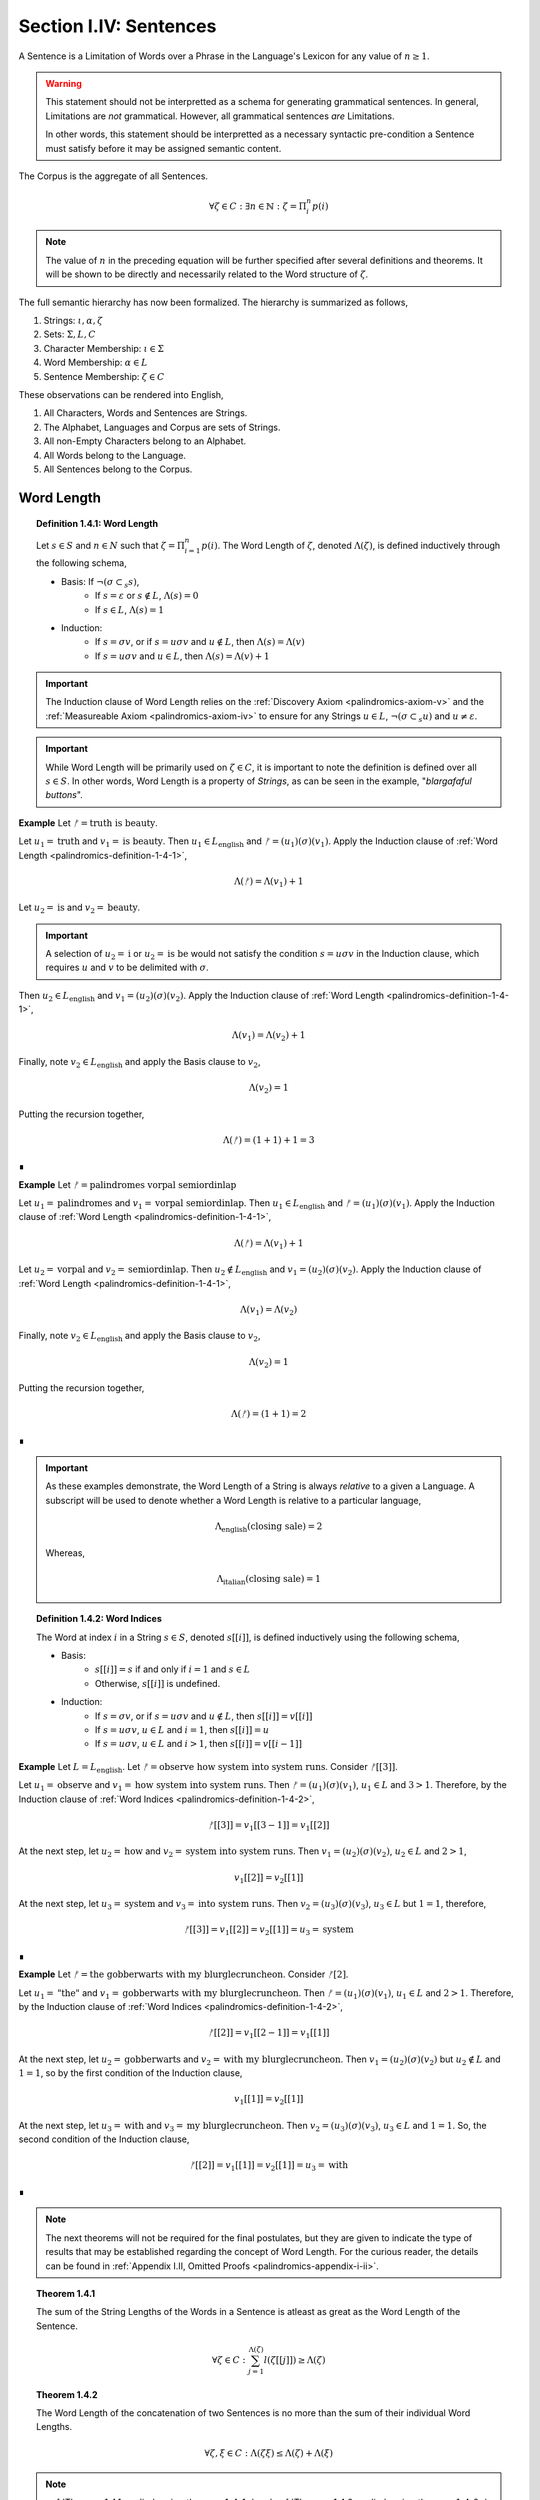 .. _palindromics-section-i-iv:

Section I.IV: Sentences
=======================

A Sentence is a Limitation of Words over a Phrase in the Language's Lexicon for any value of :math:`n \geq 1`.

.. warning::

    This statement should not be interpretted as a schema for generating grammatical sentences. In general, Limitations are *not* grammatical. However, all grammatical sentences *are* Limitations.
    
    In other words, this statement should be interpretted as a necessary syntactic pre-condition a Sentence must satisfy before it may be assigned semantic content.

The Corpus is the aggregate of all Sentences.

.. math::

    \forall \zeta \in C: \exists n \in \mathbb{N}: \zeta = \Pi_i^{n} p(i)

.. note::

    The value of :math:`n` in the preceding equation will be further specified after several definitions and theorems. It will be shown to be directly and necessarily related to the Word structure of :math:`\zeta`.

The full semantic hierarchy has now been formalized. The hierarchy is summarized as follows,

1. Strings: :math:`\iota, \alpha, \zeta`
2. Sets: :math:`\Sigma, L, C`
3. Character Membership: :math:`\iota \in \Sigma`
4. Word Membership: :math:`\alpha \in L`
5. Sentence Membership: :math:`\zeta \in C`

These observations can be rendered into English,

1. All Characters, Words and Sentences are Strings.
2. The Alphabet, Languages and Corpus are sets of Strings.
3. All non-Empty Characters belong to an Alphabet.
4. All Words belong to the Language.
5. All Sentences belong to the Corpus.

.. _palindromics-word-length:

Word Length
-----------

.. _palindromics-definition-1-4-1:

.. topic:: Definition 1.4.1: Word Length

    Let :math:`s \in S` and :math:`n \in N` such that :math:`\zeta = \Pi_{i=1}^n p(i)`. The Word Length of :math:`\zeta`, denoted :math:`\Lambda(\zeta)`, is defined inductively through the following schema,

    - Basis: If :math:`\neg(\sigma \subset_s s)`,
        - If :math:`s = \varepsilon` or :math:`s \notin L`, :math:`\Lambda(s) = 0`
        - If :math:`s \in L`, :math:`\Lambda(s) = 1`
    - Induction: 
        - If :math:`s = {\sigma}{v}`, or if :math:`s = {u}{\sigma}{v}` and :math:`u \notin L`, then :math:`\Lambda(s) = \Lambda(v)`
        - If :math:`s = {u}{\sigma}{v}` and :math:`u \in L`, then :math:`\Lambda(s) = \Lambda(v) + 1`

.. important::

    The Induction clause of Word Length relies on the :ref:`Discovery Axiom <palindromics-axiom-v>` and the :ref:`Measureable Axiom <palindromics-axiom-iv>` to ensure for any Strings :math:`u \in L`, :math:`\neg(\sigma \subset_s u)` and :math:`u \neq \varepsilon`.

.. important::

    While Word Length will be primarily used on :math:`\zeta \in C`, it is important to note the definition is defined over all :math:`s \in S`. In other words, Word Length is a property of *Strings*, as can be seen in the example, "*blargafaful buttons*". 


**Example** Let :math:`ᚠ = \text{truth is beauty}`.

Let :math:`u_1 = \text{truth}` and :math:`v_1 = \text{is beauty}`. Then :math:`u_1 \in L_{\text{english}}` and :math:`ᚠ = (u_1)(\sigma)(v_1)`. Apply the Induction clause of :ref:`Word Length <palindromics-definition-1-4-1>`,

.. math::

    \Lambda(ᚠ) = \Lambda(v_1) + 1

Let :math:`u_2 = \text{is}` and :math:`v_2 = \text{beauty}`. 

.. important::

    A selection of :math:`u_2 = \text{i}` or :math:`u_2 = \text{is be}` would not satisfy the condition :math:`s = {u}{\sigma}{v}` in the Induction clause, which requires :math:`u` and :math:`v` to be delimited with :math:`\sigma`.

Then :math:`u_2 \in L_{\text{english}}` and :math:`v_1 = (u_2)(\sigma)(v_2)`. Apply the Induction clause of :ref:`Word Length <palindromics-definition-1-4-1>`,

.. math::

    \Lambda(v_1) = \Lambda(v_2) + 1

Finally, note :math:`v_2 \in L_{\text{english}}` and apply the Basis clause to :math:`v_2`,

.. math::

    \Lambda(v_2) = 1

Putting the recursion together,

.. math::

    \Lambda(ᚠ) = (1 + 1) + 1 = 3

∎

**Example** Let :math:`ᚠ = \text{palindromes vorpal semiordinlap}`

Let :math:`u_1 = \text{palindromes}` and :math:`v_1 = \text{vorpal semiordinlap}`. Then :math:`u_1 \in L_{\text{english}}` and :math:`ᚠ = (u_1)(\sigma)(v_1)`. Apply the Induction clause of :ref:`Word Length <palindromics-definition-1-4-1>`,

.. math::

    \Lambda(ᚠ) = \Lambda(v_1) + 1

Let :math:`u_2 = \text{vorpal}` and :math:`v_2 = \text{semiordinlap}`. Then :math:`u_2 \notin L_{\text{english}}` and :math:`v_1 = (u_2)(\sigma)(v_2)`. Apply the Induction clause of :ref:`Word Length <palindromics-definition-1-4-1>`,

.. math::

    \Lambda(v_1) = \Lambda(v_2)

Finally, note :math:`v_2 \in L_{\text{english}}` and apply the Basis clause to :math:`v_2`,

.. math::

    \Lambda(v_2) = 1

Putting the recursion together,

.. math::

    \Lambda(ᚠ) = (1 + 1) = 2

∎

.. important::

    As these examples demonstrate, the Word Length of a String is always *relative* to a given a Language. A subscript will be used to denote whether a Word Length is relative to a particular language, 
    
    .. math::
        
        \Lambda_{\text{english}}(\text{closing sale}) = 2

    Whereas,

    .. math::

        \Lambda_{\text{italian}}(\text{closing sale}) = 1

.. _palindromics-definition-1-4-2:

.. topic:: Definition 1.4.2: Word Indices

    The Word at index :math:`i` in a String :math:`s \in S`, denoted :math:`s[[i]]`, is defined inductively using the following schema,

    - Basis: 
        - :math:`s[[i]] = s` if and only if :math:`i = 1` and :math:`s \in L`
        - Otherwise, :math:`s[[i]]` is undefined.
    - Induction:
        - If :math:`s = {\sigma}{v}`, or if :math:`s = {u}{\sigma}{v}` and :math:`u \notin L`, then :math:`s[[i]] = v[[i]]`
        - If :math:`s = {u}{\sigma}{v}`, :math:`u \in L` and :math:`i = 1`, then :math:`s[[i]] = u`
        - If :math:`s = {u}{\sigma}{v}`, :math:`u \in L` and :math:`i > 1`, then :math:`s[[i]] = v[[i-1]]`

**Example** Let :math:`L = L_{\text{english}}`. Let :math:`ᚠ = \text{observe how system into system runs}`. Consider :math:`ᚠ[[3]]`.

Let :math:`u_1 = \text{observe}` and :math:`v_1 = \text{how system into system runs}`. Then :math:`ᚠ = (u_1)(\sigma)(v_1)`, :math:`u_1 \in L` and :math:`3 > 1`. Therefore, by the Induction clause of :ref:`Word Indices <palindromics-definition-1-4-2>`,

.. math::

    ᚠ[[3]] = v_1[[3-1]] = v_1[[2]]

At the next step, let :math:`u_2 = \text{how}` and :math:`v_2 = \text{system into system runs}`. Then :math:`v_1 = (u_2)(\sigma)(v_2)`, :math:`u_2 \in L` and :math:`2 > 1`,

.. math::

    v_1[[2]] = v_2[[1]]

At the next step, let :math:`u_3 = \text{system}` and :math:`v_3 = \text{into system runs}`. Then :math:`v_2 = (u_3)(\sigma)(v_3)`, :math:`u_3 \in L` but :math:`1 = 1`, therefore,

.. math::

    ᚠ[[3]] = v_1[[2]] = v_2[[1]] = u_3 = \text{system}

∎

**Example** Let :math:`ᚠ = \text{the gobberwarts with my blurglecruncheon}`. Consider :math:`ᚠ[2]`.

Let :math:`u_1 = \text{"the"}` and :math:`v_1 = \text{gobberwarts with my blurglecruncheon}`. Then :math:`ᚠ = (u_1)(\sigma)(v_1)`, :math:`u_1 \in L` and :math:`2 > 1`. Therefore, by the Induction clause of :ref:`Word Indices <palindromics-definition-1-4-2>`,

.. math::

    ᚠ[[2]] = v_1[[2-1]] = v_1[[1]]

At the next step, let :math:`u_2 = \text{gobberwarts}` and :math:`v_2 = \text{with my blurglecruncheon}`. Then :math:`v_1 = (u_2)(\sigma)(v_2)` but :math:`u_2 \notin L` and :math:`1 = 1`, so by the first condition of the Induction clause,

.. math::

    v_1[[1]] = v_2[[1]]

At the next step, let :math:`u_3 = \text{with}` and :math:`v_3 = \text{my blurglecruncheon}`. Then :math:`v_2 = (u_3)(\sigma)(v_3)`, :math:`u_3 \in L` and :math:`1 = 1`. So, the second condition of the Induction clause,

.. math::

    ᚠ[[2]] = v_1[[1]] = v_2[[1]] = u_3 = \text{with}

∎


.. note::

    The next theorems will not be required for the final postulates, but they are given to indicate the type of results that may be established regarding the concept of Word Length. For the curious reader, the details can be found in :ref:`Appendix I.II, Omitted Proofs <palindromics-appendix-i-ii>`.

.. _palindromics-theorem-1-4-1:

.. topic:: Theorem 1.4.1

    The sum of the String Lengths of the Words in a Sentence is atleast as great as the Word Length of the Sentence.

    .. math::

        \forall \zeta \in C: \sum_{j=1}^{\Lambda(\zeta)} l(\zeta[[j]]) \geq \Lambda(\zeta)

.. _palindromics-theorem-1-4-2:

.. topic:: Theorem 1.4.2

    The Word Length of the concatenation of two Sentences is no more than the sum of their individual Word Lengths.

    .. math::

        \forall \zeta, \xi \in C: \Lambda(\zeta\xi) \leq \Lambda(\zeta) + \Lambda(\xi)

.. note::

    :ref:`Theorem 1.4.1 <palindromics-theorem-1-4-1>` and :ref:`Theorem 1.4.2 <palindromics-theorem-1-4-2>` demonstrate Word Length is fundamentally different than String Length with respect to the operation of concatenation. In :ref:`Theorem 1.2.1 <palindromics-theorem-1-2-1>`, it was shown String Length sums over concatenation. :ref:`Theorem 1.4.1 <palindromics-theorem-1-4-1>` shows the corresponding property is not necessarily true for Word Length. This is an artifact of the potential destruction of semantic content that may occur upon concatenation. (The edge case of compound Words (e.g. *daylight*) makes the proof :ref:`Theorem 1.4.2 <palindromics-theorem-1-4-2>` particularly interesting.)

    Indeed, most algebraic properties of *String Length* do not extend up the semantic hierarchy. For example, it is easily seen, in general, 

    .. math::

        \Lambda(\zeta^{-1}) \neq \Lambda(\zeta)

    However, there is a special class of sentences where this property does hold, as will be seen in :ref:`Theorem 1.4.12 <palindromics-theorem-1-4-12>`.

.. _palindromics-sentence-theorems:

Theorems
--------

The first theorem demonstrates the relationship between a Limitation and Word Length that was pointed out in the introduction of this subsection.

.. _palindromics-theorem-1-4-3:

.. topic:: Theorem 1.4.3

    .. math::

        \forall \zeta \in C: \zeta = \Pi_{i=1}^{\Lambda(\zeta)} \zeta[[i]]

**Proof** Let :math:`\zeta \in C`. By definition of a Sentence, there exists :math:`n \in \mathbb{N}` and :math:`p \in L_n` such that

.. math::

    p = (\alpha_1, \alpha_2, ... , \alpha_n)

.. math::

    \zeta = \Pi_{i=1}^{n} p(i)

So that, applying the :ref:`definition of Limitations <palindromics-definition-1-3-5>`,

.. math::

    \zeta = (\alpha_1)(\sigma)(\alpha_2)(\sigma)...(\sigma)(\alpha_n) \quad \text{ (1) }
    
By the :ref:`definition of Word Length <palindromics-definition-1-4-1>`, with :math:`u = \alpha_1` and :math:`v = \Pi_{i=1}^{n-1} \alpha_{i+1}`

.. math::

    \Lambda(\zeta) = \Lambda(\Pi_{i=1}^{n-1} \alpha_{i+1}) + 1

Since there are :math:`n` words in :math:`p`, it follows the :ref:`definition of Word Length <palindromics-definition-1-4-1>` will be applied :math:`n` times, resulting in,

.. math::

    \Lambda(\zeta) = n

Now, apply the :ref:`definition of Word Indices <palindromics-definition-1-4-2>` to (1). The Basis clause yields,

.. math::

    \zeta[[1]] = \alpha_1

Using the Induction clause with :math:`u = \alpha_1` and :math:`v = \Pi_{i=1}^{n-1} \alpha_{i+1}`,

.. math::

    \zeta[[2]] = v[[1]] = \alpha_2

Where the last equality follows from the Basis clause applied to :math:`v`. Continuing this process, it is found,

.. math::

    \forall i \in N_n: \zeta[[i]] = \alpha_i

Therefore, since the Words in the Sentence correspond index by index to the Words in the Phrase, and the Word Length of the Sentence is equal to the Word Length of the Phrase, it follows, 

.. math::

    \forall \zeta \in C: \zeta = \Pi_{i=1}^{\Lambda(\zeta)} \zeta[[i]]

∎

.. note::

    The next theorem can be seen as a specialiation of :ref:`Theorem 1.2.5 <palindromics-theorem-1-2-5>` for the subdomain of the Corpus.

.. _palindromics-theorem-1-4-4:

.. topic:: Theorem 1.4.4

    The inverse of a Limitation is the Limitation of inverses.

    .. math::

        \forall \zeta \in C: (\Pi_{i=1}^{\Lambda(\zeta)} \zeta[[i]])^{-1} = \Pi_{i=1}^{\Lambda(\zeta)} (\zeta[[\Lambda(\zeta) - i + 1]])^{-1}


**Proof** Let :math:`\zeta \in C`. Let :math:`n = \Lambda(\zeta)`. Let :math:`s`,

.. math::

    s = \Pi_{i=1}^{n} \zeta[[i]] \quad \text{ (1) }

.. math::

    = (\zeta[[1]])(\sigma)(\zeta[[2]]) ... (\sigma)(\zeta[[n]])

Consider :math:`s^{-1}`,

.. math::

    s^{-1} = ((\zeta[[1]])(\sigma)(\zeta[[2]]) ... (\sigma)(\zeta[[n]]))^{-1}

From :ref:`String Inversion <palindromics-definition-1-2-8>` and the fact :math:`l(\sigma) = 1`, it follows :math:`\sigma^{-1} = \sigma`. Using this fact, the application of :ref:`Theorem 1.2.10 <palindromics-theorem-1-2-10>` :math:`n` times yields,

.. math::

    s^{-1} = ({\zeta}^{-1}[[n]])(\sigma)({\zeta}^{-1}[[n-1]]) ... (\sigma)({\zeta}^{-1}[[1]])

Reindex the terms on the RHS to match :ref:`Limitation <palindromics-definition-1-3-5>` with :math:`j = n - i + 1`. Then, as :math:`i` goes from :math:`1 \to n`, :math:`j` goes :math:`n \to 1` and visa versa,

.. math::

    = \Pi_{i=1}^{n} {\zeta[[n - i + 1]]}^{-1} \quad \text{ (2) }

Combining (1) and (2) and generalizing,

.. math::

    \forall \zeta in C: (\Pi_{i=1}^{n} \zeta[[i]])^{-1} = \Pi_{i=1}^{n} (\zeta[[n - i + 1]]^{-1})

∎

.. _palindromics-theorem-1-4-5:

.. topic:: Theorem 1.4.5

    For any two Strings in the Dialect, the Word Length of their Limitation is the sum of their individual Word Lengths.

    .. math::

        \forall s,t \in D: \Lambda((s)(\sigma)(t)) = \Lambda(s) + \Lambda(t)

**Proof** Let :math:`s, t \in D`. That is, assume, for some :math:`n, m \in \mathbb{N}`,

.. math::

    s = \Pi_{i=1}^{n} p(i)

.. math::

    t = \Pi_{i=1}^{m} q(i)

where :math:`n = \Lambda(s)` and :math:`m = \Lambda(t)`.

The proof proceeds by induction on :math:`n`.

:underline:`Basis`: Assume :math:`n = 1`. 

Then, by the Basis clause of :ref:`Limitations <palindromics-definition-1-3-5>`, :math:`s = \alpha` for some :math:`\alpha \in L`. By the :ref:`Discovery Axiom <palindromics-axiom-v>`, :math:`\neg(\sigma \subset_s \alpha)`. 

Consider :math:`u = (\alpha)(\sigma)(t)`. By the Basis clause of :ref:`Word Length <palindromics-definition-1-4-1>`,

.. math::

    \Lambda(u) = \Lambda(\alpha) + \Lambda(t)

.. math::

    \Lambda((s)(\sigma)(t)) = \Lambda(s) + \Lambda(t)

:underline:`Induction` Assume for any :math:`u \in D` with :math:`\Lambda(u) = n`,

.. math::

    \Lambda((u)(\sigma)(t)) = \Lambda(u) + \Lambda(t)

Let :math:`s \in D` such that :math:`\Lambda(s) = n + 1`. By the Induction clause of the :ref:`Dialects <palindromics-definition-1-3-6>` and :ref:`Limitations <palindromics-definition-1-3-5>`,

.. math::

    s = (\alpha)(\sigma)(v)

By the Induction clause of :ref:`Word Length <palindromics-definition-1-4-1>`,

.. math::

    \Lambda(s) = \Lambda(\alpha) + \Lambda(v)

.. math::

    \Lambda(s) = 1 + \Lambda(v) \quad \text{ (1) }

From this and :math:`\Lambda(s) = n + 1`, it is concluded :math:`\Lambda(v) = n` and therefore satisfies the inductive hypothesis.

Consider :math:`\Lambda((s)(\sigma)(t))`.

.. math::

    \Lambda((s)(\sigma)(t)) = \Lambda((\alpha)(\sigma)(v)(\sigma)(t))

.. math::

    = \Lambda(\alpha) + \Lambda((v)(\sigma)(t))

.. math::

    = 1 + \Lambda(v) + \Lambda(t)

But from (1), this reduces to,

.. math::

    = \Lambda(s) + \Lambda(t)

Therefore, putting everything together, the Induction is complete,

.. math::

    \Lambda((s)(\sigma)(t)) =  \Lambda(s) + \Lambda(t)

Summarizing and generalizing,

.. math::

    \forall s,t \in D: \Lambda((s)(\sigma)(t)) = \Lambda(s) + \Lambda(t)

∎


.. important::

    Theorem 1.4.5 *only* applies to Strings quantified over the Dialect. If the theorem were quantified over the Corpus, i.e. semantic Sentences, then the inductive hypothesis would fail at the step where the induced String is decomposed,

    .. math::

        s = (\alpha)(\sigma)(u)
    
    To see this, note that when a Sentence has it's first Word partitioned from it, there is no guarantee the resultant will also be a semantic Sentence, e.g. "*we are the stuffed men*" is a Sentence, but "*are the stuffed men*" is not a Sentence. Therefore, the theorem must be induced over the Dialect. 

    This may seem a strong restriction, but as the next two theorems establish, this result still applies to the Corpus.


.. _palindromics-theorem-1-4-6:

.. topic:: Theorem 1.4.6

    The Corpus is a subset of the Dialect.

    .. math::

        C \subseteq D

**Proof** Let :math:`\zeta \in C`. By definition of a Sentence,

.. math::

    \zeta = \Pi_{i=1}^{\Lambda(\zeta)} \zeta[[i]]

By the :ref:`definition of a Dialect <palindromics-definition-1-3-6>`, :math:`\zeta \in D`.

Therefore, :math:`\zeta \in C \implies \zeta \in D`. This is exactly the definition of a subset,

.. math::

    C \subseteq D

∎

.. _palindromics-theorem-1-4-7:

.. topic:: Theorem 1.4.7

    For any two Sentences in the Corpus, the Word Length of their Limitation is the sum of their individual Word Lengths.

    .. math::

        \forall \zeta,\xi \in C: \Lambda((\zeta)(\sigma)(\xi)) = \Lambda(\zeta) + \Lambda(\xi)
    

**Proof** Let :math:`\zeta, \xi \in C`. 

By :ref:`Theorem 1.4.6 <palindromics-theorem-1-4-6>`, :math:`C \subseteq D`. By definition of subsets, 

.. math::

    \zeta, \xi \in C \implies \zeta, \xi \in D 

Therefore, by :ref:`Theorem 1.4.5 <palindromics-theorem-1-4-5>`,

.. math::

    \forall \zeta, \xi \in C: \Lambda((\zeta)(\sigma)(\xi)) = \Lambda(\zeta) + \Lambda(\xi)

∎

.. _palindromics-theorem-1-4-8:

.. topic:: Theorem 1.4.8

    The Corpus is a subset of the Canon.

    .. math::

        C \subseteq \mathbb{S}

**Proof** Let :math:`\zeta \in C`. By :ref:`Theorem 1.4.3 <palindromics-theorem-1-4-3>`,

.. math::

    \zeta = \Pi_{i=1}^{\Lambda(\zeta)} \zeta[[i]]

By the definition of Sentences and :ref:`Canonization Axiom <palindromics-axiom-vi>`,

.. math::

    \zeta[[i]] \in \mathbb{S}

By the :ref:`definition of Canonization <palindromics-definition-1-3-6>`,

.. math::

    \pi(\sigma) = \sigma

By the :ref:`definition of Limitation <palindromics-definition-1-3-5>`, :math:`\Pi` produces Strings through Concatenation. By :ref:`Theorem 1.2.6 <palindromics-theorem-1-2-6>`, the Canon is closed over Concatenation. From this, it must be the case :math:`\zeta \in \mathbb{S}`. Therefore,

.. math::

    \zeta \in C \implies \zeta \in \mathbb{S}

This is exactly the definition of subsets,

.. math::

    C \subseteq \mathbb{S}

∎

.. _palindromics-sentence-classes:

Classes
-------

.. _palindromics-definition-1-4-3:

.. topic:: Definition 1.4.3: Invertible Sentences

    Let :math:`\zeta \in C`. Then the set of Invertible Sentences, denoted :math:`J`, is defined as the set of Sentences which satisfy the following open formula,

    .. math::

        \zeta \in J \equiv {\zeta}^{-1} \in C

    A Sentence that belongs to :math:`J` will be referred to as "*invertible*".

.. _palindromics-theorem-1-4-9:

.. topic:: Theorem 1.4.9

    A Sentence is invertible if and only if its inverse is invertible.

    .. math::

        \forall \zeta \in C: \zeta \in J \equiv {\zeta}^{-1} \in J

**Proof** Let :math:`\zeta \in C`.

(:math:`\rightarrow`) Assume :math:`\zeta \in J`. By the :ref:`definition of Invertible Sentences <palindromics-definition-1-4-3>`,

.. math::

    {\zeta}^{-1} \in C

By :ref:`Theorem 1.2.9 <palindromics-theorem-1-2-9>`,

.. math::

    ({\zeta}^{-1})^{-1} = \zeta

By assumption, :math:`\zeta \in C`, therefore, by the :ref:`definition of Invertible Sentences <palindromics-definition-1-4-3>`,

.. math::

    {\zeta}^{-1} \in J

(:math:`\leftarrow`) Assume :math:`{\zeta}^{-1} \in J`, which implies :math:`{\zeta}^{-1} \in C`. By assumption :math:`\zeta \in C`. Therefore, :ref:`definition of Invertible Sentences <palindromics-definition-1-4-3>`,

.. math::

    \zeta \in J

Summarizing and generalizing,

.. math::

    \forall \zeta \in C: \zeta \in J \equiv {\zeta}^{-1} \in J

∎

.. _palindromics-theorem-1-4-10:

.. topic:: Theorem 1.4.10

    If a Sentence in the Corpus is invertible, then all of the Words are also invertible.

    .. math::

        \forall \zeta \in J: \forall i \in N_{\Lambda(\zeta)}: \zeta[[i]] \in I

**Proof** Let :math:`\zeta \in J`. By the :ref:`definition of Invertible Sentences <palindromics-definition-1-4-3>`,

.. math::

    {\zeta}^{-1} \in C

By :ref:`Theorem 1.4.4 <palindromics-theorem-1-4-4>`, this can be written,

.. math::

    {\zeta}^{-1} = \Pi_{i=1}^{n} p(i)

where, 

.. math::

    p = ( {\zeta[[n]]}^{-1}, {\zeta[[n-1]]}^{-1}, ... , {\zeta[[1]]}^{-1} )

By definition of a Sentence and :math:`{\zeta}^{-1} \in C`,

.. math::

    \forall i \in N_{\Lambda(\zeta)}: {{\zeta}^{-1}}[[i]] \in L

From this, it can be concluded every :math:`{\zeta[[i]]}^{-1}` in :math:`p` must belong to :math:`L`, and each of those Words has an inverse that is also in :math:`L`.

By :ref:`the definition of Invertible Words <palindromics-definition-1-3-2>`, the inverse of a Word can only belong to a Language if and only if the Word is invertible.

.. math::

    \forall i \in N_{\Lambda(\zeta)}: {{\zeta}^{-1}}[[i]] \in I

Therefore,

.. math::

    \forall i \in N_{\Lambda(\zeta)}: {\zeta[[i]]}^{-1} \in I

By :ref:`Theorem 1.3.1 <palindromics-theorem-1-3-1>`, 

.. math::

    \forall i \in N_{\Lambda(\zeta)}: \zeta[[i]] \in I

Generalizing,

.. math::

    \forall \zeta \in J: \forall i \in N_{\Lambda(\zeta)}: \zeta[[i]] \in I

∎

.. _palindromics-theorem-1-4-11:

.. topic:: Theorem 1.4.11

    If a Sentence is invertible, then the :math:`i^{\text{th}}` Word in its inverse Sentence is equal to the inverse of the :math:`i^{\text{th}}`-to-last Word in the Sentence.

    .. math::

        \forall \zeta \in J: \forall i \in N_{\Lambda(\zeta)}: {\zeta}^{-1}[[i]] = (\zeta[[\Lambda(\zeta) - i + 1]])^{-1}

**Proof** Let :math:`\zeta \in J`, let :math:`n = \Lambda(\zeta)` and let :math:`i \in N_n`.

By :ref:`Theorem 1.4.6 <palindromics-theorem-1-4-8>` and assumption,

.. math::

    \forall i \in N_n: \zeta[[i]] \in I

By :ref:`Theorem 1.3.1 <palindromics-definition-1-3-3>`,

.. math::

    \forall i \in N_n: (\zeta[[i]])^{-1} \in I

Consider,

.. math::

   \Pi_{i=1}^{n} (\zeta[[n - i + 1]])^{-1}

By :ref:`Theorem 1.4.4 <palindromics-theorem-1-4-4>`,

.. math::

    (\Pi_{i=1}^{n} \zeta[[i]])^{-1}

And by definition of Sentences and :ref:`Limitations <palindromics-definition-1-3-5>`,

.. math::

    \zeta = \Pi_{i=1}^{n} \zeta[[i]]

Therefore,

.. math::

    (\zeta)^{-1} = \Pi_{i=1}^{n} (\zeta[[n - i + 1]])^{-1}

By the :ref:`Theoreom 1.4.8 <palindromics-theorem-1-4-8>`, :math:`C \subset \mathbb{S}`. By :ref:`Theorem 1.3.3 <palindromics-definition-1-3-3>`, Limitations are unique over the Canon, thus the only way two Limitations that belong to the Corpus can be equal to :math:`\zeta^{-1}` is when,

.. math::

    {{\zeta}^{-1}}[[i]] = (\zeta[[n - i + 1]])^{-1}

Summarizing and generalizing,

.. math::

    \forall \zeta \in J: \forall i \in N_{\Lambda(\zeta)}: {\zeta}^{-1}[[i]] = (\zeta[[\Lambda(\zeta) - i + 1]])^{-1}

∎

.. _palindromics-theorem-1-4-12:

.. topic:: Theorem 1.4.12:

    The Word Length of every Invertible Sentence is equal to the Word Length of its Inverse.

    .. math::

        \forall \zeta \in J: \Lambda(\zeta) = \Lambda(\zeta^{-1})

**Proof** Let :math:`\zeta \in J` with :math:`n = \Lambda(\zeta)`

By :ref:`Theorem 1.4.10 <palindromics-theorem-1-4-10>`,

.. math::

    \forall i \in N_n: \zeta[[i]] \in I

By :ref:`definition of Invertible Words <palindromics-definition-1-3-2>`,

.. math::

    \forall i \in N_n: (\zeta[[i]])^{-1} \in L

By :ref:`Theorem 1.4.11 <palindromics-theorem-1-4-11>`,

.. math::

    \forall i \in N_n: {{\zeta}^{-1}}[[n - i + 1]] \in L

Note for :math:`1 \leq i \leq n`, :math:`n - i + 1` is a decreasing, consecutive function that goes :math:`n \to 1`. Therefore, every Word of the Inverse belongs to the Language and by :ref:`by definition of Word Length <palindromics-definition-1-4-1>`,

.. math::

    \Lambda(\zeta) = \Lambda(\zeta^{-1})

Summarizing and generalizing, 

.. math::

    \forall \zeta \in J: \Lambda(\zeta) = \Lambda(\zeta^{-1})

∎

.. _palindromics-partial-sentences:

Partial Sentences
-----------------

.. _palindromics-definition-1-4-4:

.. topic:: Definition 1.4.4: Partial String

    Let :math:`s \in S` with :math:`n = l(s)`. Let :math:`i \in N_n`.

    **Right Partial String** :math:`s[i:]`

    - Basis: :math:`s[n:] = s[n]`
    - Induction: :math:`s[i:] = (s[i])s[n+1:]`

    **Left Partial String** :math:`s[:i]`

    - Basis: :math:`s[:1] = s[1]`
    - Induction: :math:`s[:i] = (s[:i-1])s[i]`

    When :math:`s \in C`, :math:`s[i:]` and :math:`s[:i]` are called Partial Sentences.

**Example** Let :math:`ᚠ = \text{form is the possibility of structure}`. Then :math:`l(ᚠ) = 36`.

Consider :math:`ᚠ[:4]`. Applying the :ref:`definition of Partial String <palindromics-definition-1-4-4>`, the Left Partial Sentence is given by, 

.. math::

    ᚠ[:4] = (ᚠ[:3])ᚠ[4] = ((ᚠ[:2])ᚠ[3])ᚠ[4]=((ᚠ[:1](ᚠ[2]))ᚠ[3])ᚠ[4] = ((ᚠ[1](ᚠ[2]))ᚠ[3])ᚠ[4]

Thus :math:`ᚠ[:4] = \text{form}`.

Consider :math:`ᚠ[10:]`. The Right Partial Sentence is given by,

.. math::

    ᚠ[10:] = ᚠ[10]ᚠ[11:] = ᚠ[10]ᚠ[11]ᚠ[12:] = ... = ᚠ[10]ᚠ[11]...ᚠ[36]

Thus :math:`ᚠ[10:] = \text{he possibility of structure}` 

∎

.. important::

    Note Partial Sentences are **not** part of the Corpus.

.. _palindromics-theorem-1-4-13:

.. topic:: Theorem 1.4.13

    The Concatenation of a Left Partial String with its Right Partial String is the String. 

    .. math::

        \forall s \in S: \forall i \in N_{l(s) - 1}: s = (s[:i])(s[i+1:])

**Proof** Let :math:`s \in S` with :math:`n = l(s)`. 

.. .................................................................................

TODO

.. .................................................................................
